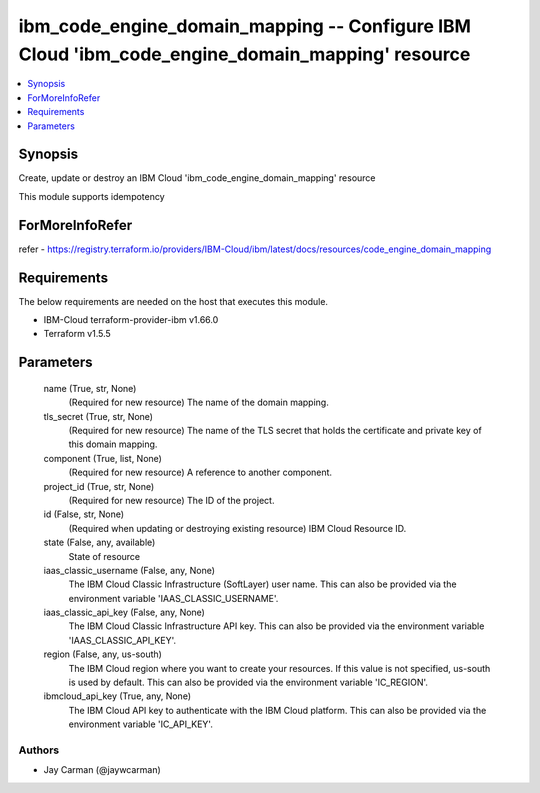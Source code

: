 
ibm_code_engine_domain_mapping -- Configure IBM Cloud 'ibm_code_engine_domain_mapping' resource
===============================================================================================

.. contents::
   :local:
   :depth: 1


Synopsis
--------

Create, update or destroy an IBM Cloud 'ibm_code_engine_domain_mapping' resource

This module supports idempotency


ForMoreInfoRefer
----------------
refer - https://registry.terraform.io/providers/IBM-Cloud/ibm/latest/docs/resources/code_engine_domain_mapping

Requirements
------------
The below requirements are needed on the host that executes this module.

- IBM-Cloud terraform-provider-ibm v1.66.0
- Terraform v1.5.5



Parameters
----------

  name (True, str, None)
    (Required for new resource) The name of the domain mapping.


  tls_secret (True, str, None)
    (Required for new resource) The name of the TLS secret that holds the certificate and private key of this domain mapping.


  component (True, list, None)
    (Required for new resource) A reference to another component.


  project_id (True, str, None)
    (Required for new resource) The ID of the project.


  id (False, str, None)
    (Required when updating or destroying existing resource) IBM Cloud Resource ID.


  state (False, any, available)
    State of resource


  iaas_classic_username (False, any, None)
    The IBM Cloud Classic Infrastructure (SoftLayer) user name. This can also be provided via the environment variable 'IAAS_CLASSIC_USERNAME'.


  iaas_classic_api_key (False, any, None)
    The IBM Cloud Classic Infrastructure API key. This can also be provided via the environment variable 'IAAS_CLASSIC_API_KEY'.


  region (False, any, us-south)
    The IBM Cloud region where you want to create your resources. If this value is not specified, us-south is used by default. This can also be provided via the environment variable 'IC_REGION'.


  ibmcloud_api_key (True, any, None)
    The IBM Cloud API key to authenticate with the IBM Cloud platform. This can also be provided via the environment variable 'IC_API_KEY'.













Authors
~~~~~~~

- Jay Carman (@jaywcarman)

